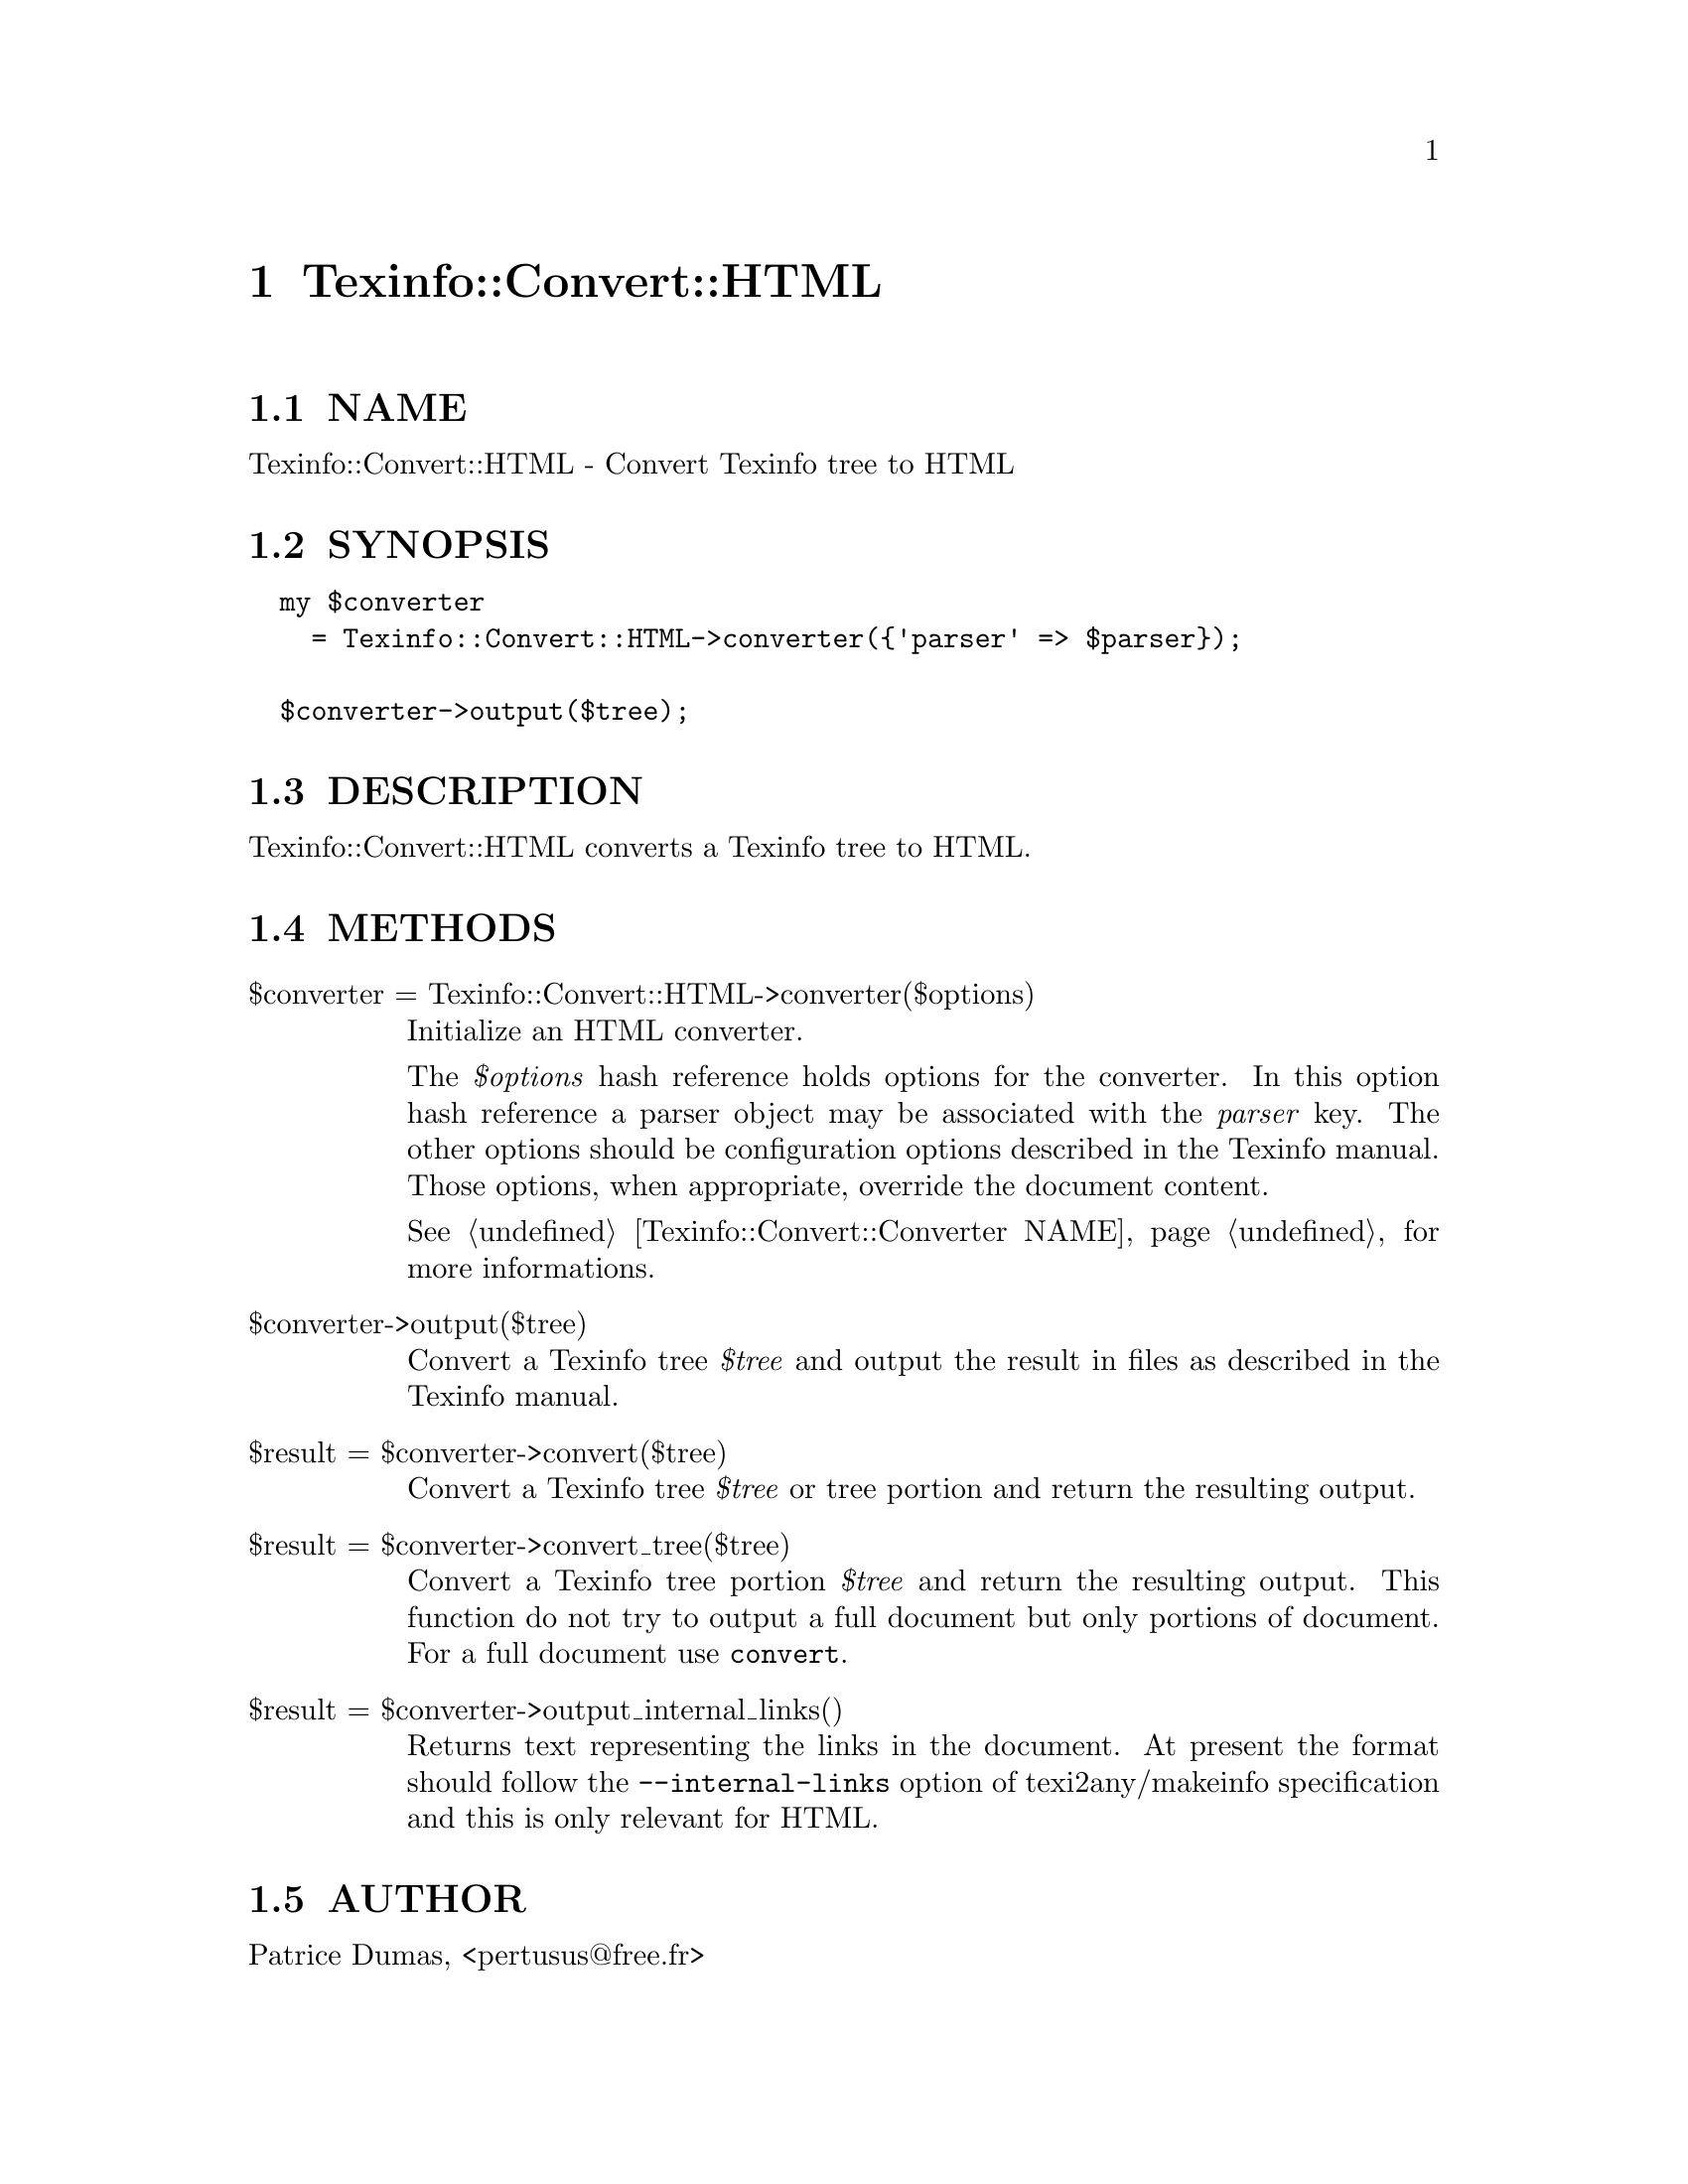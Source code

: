 @node Texinfo::Convert::HTML
@chapter Texinfo::Convert::HTML

@menu
* Texinfo@asis{::}Convert@asis{::}HTML NAME::
* Texinfo@asis{::}Convert@asis{::}HTML SYNOPSIS::
* Texinfo@asis{::}Convert@asis{::}HTML DESCRIPTION::
* Texinfo@asis{::}Convert@asis{::}HTML METHODS::
* Texinfo@asis{::}Convert@asis{::}HTML AUTHOR::
* Texinfo@asis{::}Convert@asis{::}HTML COPYRIGHT AND LICENSE::
@end menu

@node Texinfo::Convert::HTML NAME
@section NAME

Texinfo::Convert::HTML - Convert Texinfo tree to HTML

@node Texinfo::Convert::HTML SYNOPSIS
@section SYNOPSIS

@verbatim
  my $converter 
    = Texinfo::Convert::HTML->converter({'parser' => $parser});

  $converter->output($tree);
@end verbatim

@node Texinfo::Convert::HTML DESCRIPTION
@section DESCRIPTION

Texinfo::Convert::HTML converts a Texinfo tree to HTML.

@node Texinfo::Convert::HTML METHODS
@section METHODS

@table @asis
@item $converter = Texinfo::Convert::HTML->converter($options)
@anchor{Texinfo::Convert::HTML $converter = Texinfo::Convert::HTML->converter($options)}

Initialize an HTML converter.  

The @emph{$options} hash reference holds options for the converter.  In
this option hash reference a parser object may be associated with the 
@emph{parser} key.  The other options should be configuration options
described in the Texinfo manual.  Those options, when appropriate,
override the document content.

See @ref{Texinfo::Convert::Converter NAME} for more informations.

@item $converter->output($tree)
@anchor{Texinfo::Convert::HTML $converter->output($tree)}

Convert a Texinfo tree @emph{$tree} and output the result in files as
described in the Texinfo manual.

@item $result = $converter->convert($tree)
@anchor{Texinfo::Convert::HTML $result = $converter->convert($tree)}

Convert a Texinfo tree @emph{$tree} or tree portion and return 
the resulting output.

@item $result = $converter->convert_tree($tree)
@anchor{Texinfo::Convert::HTML $result = $converter->convert_tree($tree)}

Convert a Texinfo tree portion @emph{$tree} and return the resulting 
output.  This function do not try to output a full document but only
portions of document.  For a full document use @code{convert}.

@item $result = $converter->output_internal_links()
@anchor{Texinfo::Convert::HTML $result = $converter->output_internal_links()}

Returns text representing the links in the document.  At present the format 
should follow the @code{--internal-links} option of texi2any/makeinfo specification
and this is only relevant for HTML.

@end table

@node Texinfo::Convert::HTML AUTHOR
@section AUTHOR

Patrice Dumas, <pertusus@@free.fr>

@node Texinfo::Convert::HTML COPYRIGHT AND LICENSE
@section COPYRIGHT AND LICENSE

Copyright 2012 Free Software Foundation, Inc.

This library is free software; you can redistribute it and/or modify
it under the terms of the GNU General Public License as published by
the Free Software Foundation; either version 3 of the License, or (at 
your option) any later version.

